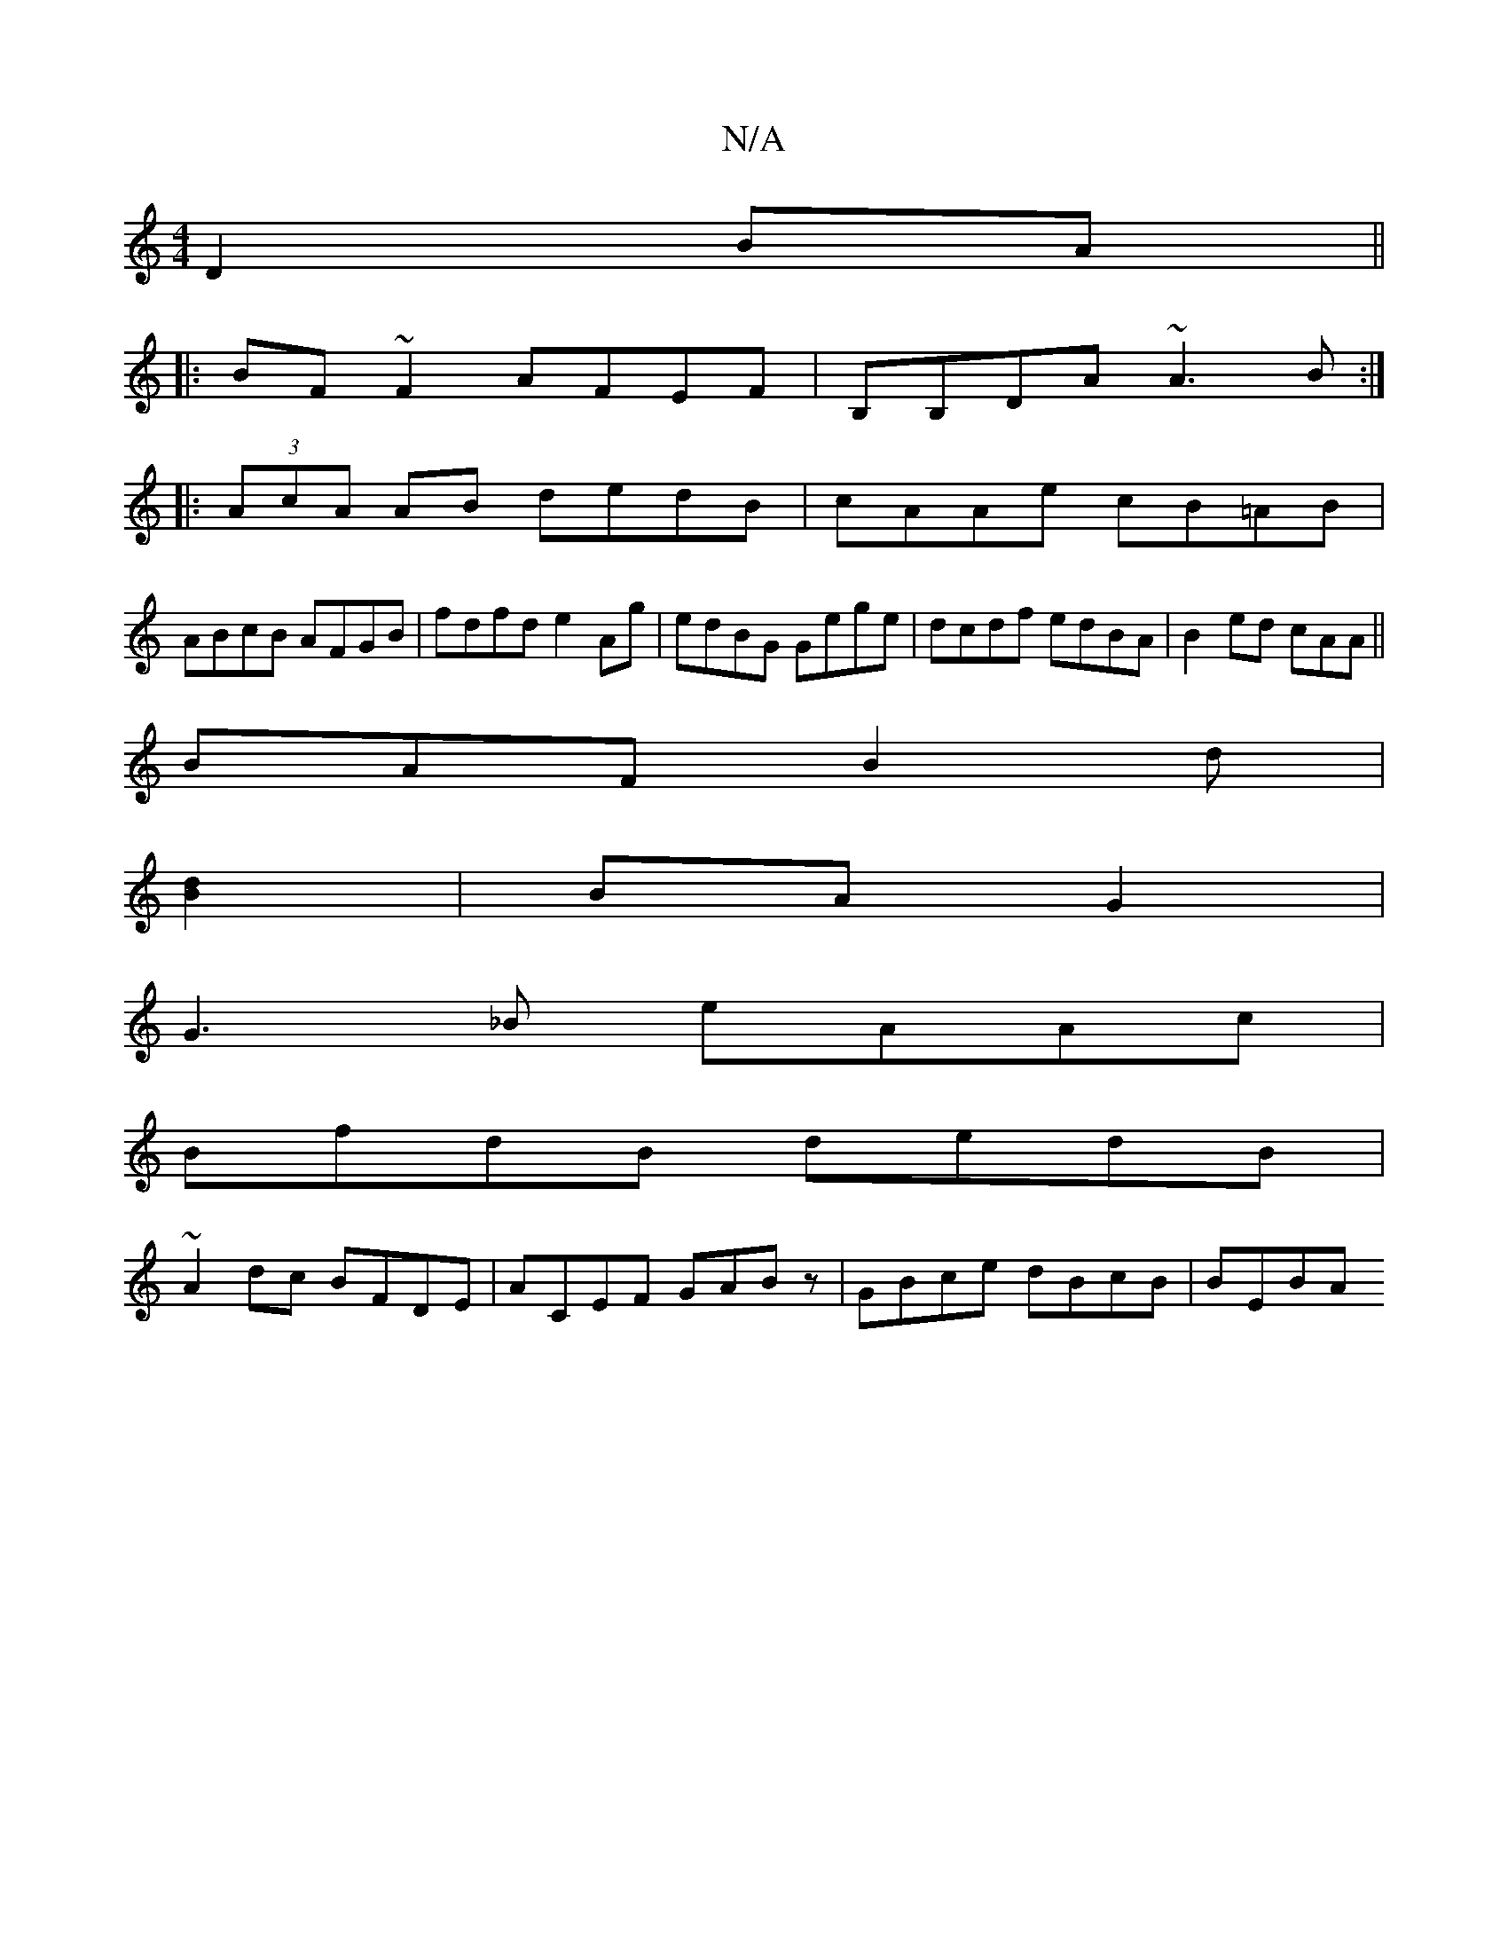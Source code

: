 X:1
T:N/A
M:4/4
R:N/A
K:Cmajor
 D2 BA||
|:BF~F2 AFEF|B,B,DA ~A3B:|
|:(3AcA AB dedB|cAAe cB=AB|
ABcB AFGB|fdfd e2Ag|edBG Gege|dcdf edBA|B2ed cAA||
BAF B2 d |
[B2d2] | BA G2 |
G3_B eAAc|
BfdB dedB|
~A2dc BFDE|ACEF GABz|GBce dBcB|BEBA